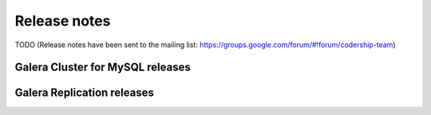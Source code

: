 Release notes
=============

TODO (Release notes have been sent to the mailing list: https://groups.google.com/forum/#!forum/codership-team)

.. _galera_cluster_for_mysql_releases:

Galera Cluster for MySQL releases
---------------------------------


.. _galera_replication_releases:

Galera Replication releases
---------------------------